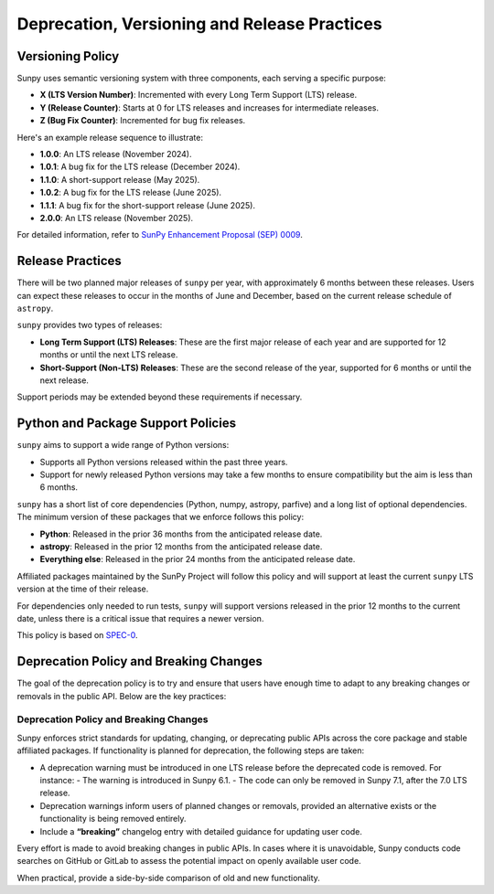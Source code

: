 .. _sunpy-topic-guide-deprecation-versioning:

*********************************************
Deprecation, Versioning and Release Practices
*********************************************

Versioning Policy
=================

Sunpy uses semantic versioning system with three components, each serving a specific purpose:

- **X (LTS Version Number)**: Incremented with every Long Term Support (LTS) release.
- **Y (Release Counter)**: Starts at 0 for LTS releases and increases for intermediate releases.
- **Z (Bug Fix Counter)**: Incremented for bug fix releases.

Here's an example release sequence to illustrate:

- **1.0.0**: An LTS release (November 2024).
- **1.0.1**: A bug fix for the LTS release (December 2024).
- **1.1.0**: A short-support release (May 2025).
- **1.0.2**: A bug fix for the LTS release (June 2025).
- **1.1.1**: A bug fix for the short-support release (June 2025).
- **2.0.0**: An LTS release (November 2025).

For detailed information, refer to `SunPy Enhancement Proposal (SEP) 0009 <https://github.com/sunpy/sunpy-SEP/blob/main/SEP-0009.md#deprecations-and-documentation>`__.

Release Practices
=================

There will be two planned major releases of ``sunpy`` per year, with approximately 6 months between these releases.
Users can expect these releases to occur in the months of June and December, based on the current release schedule of ``astropy``.

``sunpy`` provides two types of releases:

- **Long Term Support (LTS) Releases**: These are the first major release of each year and are supported for 12 months or until the next LTS release.
- **Short-Support (Non-LTS) Releases**: These are the second release of the year, supported for 6 months or until the next release.

Support periods may be extended beyond these requirements if necessary.

Python and Package Support Policies
===================================

``sunpy`` aims to support a wide range of Python versions:

- Supports all Python versions released within the past three years.
- Support for newly released Python versions may take a few months to ensure compatibility but the aim is less than 6 months.

``sunpy`` has a short list of core dependencies (Python, numpy, astropy, parfive) and a long list of optional dependencies.
The minimum version of these packages that we enforce follows this policy:

- **Python**: Released in the prior 36 months from the anticipated release date.
- **astropy**: Released in the prior 12 months from the anticipated release date.
- **Everything else**: Released in the prior 24 months from the anticipated release date.

Affiliated packages maintained by the SunPy Project will follow this policy and will support at least the current ``sunpy`` LTS version at the time of their release.

For dependencies only needed to run tests, ``sunpy`` will support versions released in the prior 12 months to the current date, unless there is a critical issue that requires a newer version.

This policy is based on `SPEC-0`_.

.. _SPEC-0: https://scientific-python.org/specs/spec-0000/

Deprecation Policy and Breaking Changes
=======================================

The goal of the deprecation policy is to try and ensure that users have enough time to adapt to any breaking changes or removals in the public API.
Below are the key practices:

Deprecation Policy and Breaking Changes
---------------------------------------

Sunpy enforces strict standards for updating, changing, or deprecating public APIs across the core package and stable affiliated packages. If functionality is planned for deprecation, the following steps are taken:

- A deprecation warning must be introduced in one LTS release before the deprecated code is removed. For instance:
  - The warning is introduced in Sunpy 6.1.
  - The code can only be removed in Sunpy 7.1, after the 7.0 LTS release.

- Deprecation warnings inform users of planned changes or removals, provided an alternative exists or the functionality is being removed entirely.
- Include a **“breaking”** changelog entry with detailed guidance for updating user code.

Every effort is made to avoid breaking changes in public APIs. In cases where it is unavoidable, Sunpy conducts code searches on GitHub or GitLab to assess the potential impact on openly available user code.

When practical, provide a side-by-side comparison of old and new functionality.
